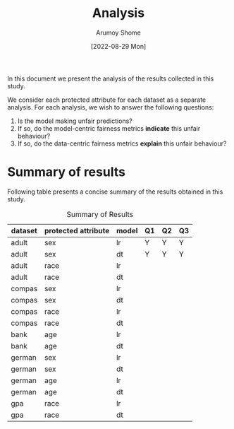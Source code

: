 #+title: Analysis
#+author: Arumoy Shome
#+date: [2022-08-29 Mon]
#+options: toc:t
#+toc: tables

In this document we present the analysis of the results collected in
this study.

We consider each protected attribute for each dataset as a separate
analysis. For each analysis, we wish to answer the following
questions:

1. Is the model making unfair predictions?
2. If so, do the model-centric fairness metrics *indicate* this unfair
   behaviour?
3. If so, do the data-centric fairness metrics *explain* this unfair
   behaviour?

* Summary of results
Following table presents a concise summary of the results obtained in
this study.

#+caption: Summary of Results
#+name: tab-summary-results
|---------+---------------------+-------+----+----+----|
| dataset | protected attribute | model | Q1 | Q2 | Q3 |
|---------+---------------------+-------+----+----+----|
| adult   | sex                 | lr    | Y  | Y  | Y  |
| adult   | sex                 | dt    | Y  | Y  | Y  |
| adult   | race                | lr    |    |    |    |
| adult   | race                | dt    |    |    |    |
|---------+---------------------+-------+----+----+----|
| compas  | sex                 | lr    |    |    |    |
| compas  | sex                 | dt    |    |    |    |
| compas  | race                | lr    |    |    |    |
| compas  | race                | dt    |    |    |    |
|---------+---------------------+-------+----+----+----|
| bank    | age                 | lr    |    |    |    |
| bank    | age                 | dt    |    |    |    |
|---------+---------------------+-------+----+----+----|
| german  | sex                 | lr    |    |    |    |
| german  | sex                 | dt    |    |    |    |
| german  | age                 | lr    |    |    |    |
| german  | age                 | dt    |    |    |    |
|---------+---------------------+-------+----+----+----|
| gpa     | race                | lr    |    |    |    |
| gpa     | race                | dt    |    |    |    |
|---------+---------------------+-------+----+----+----|


